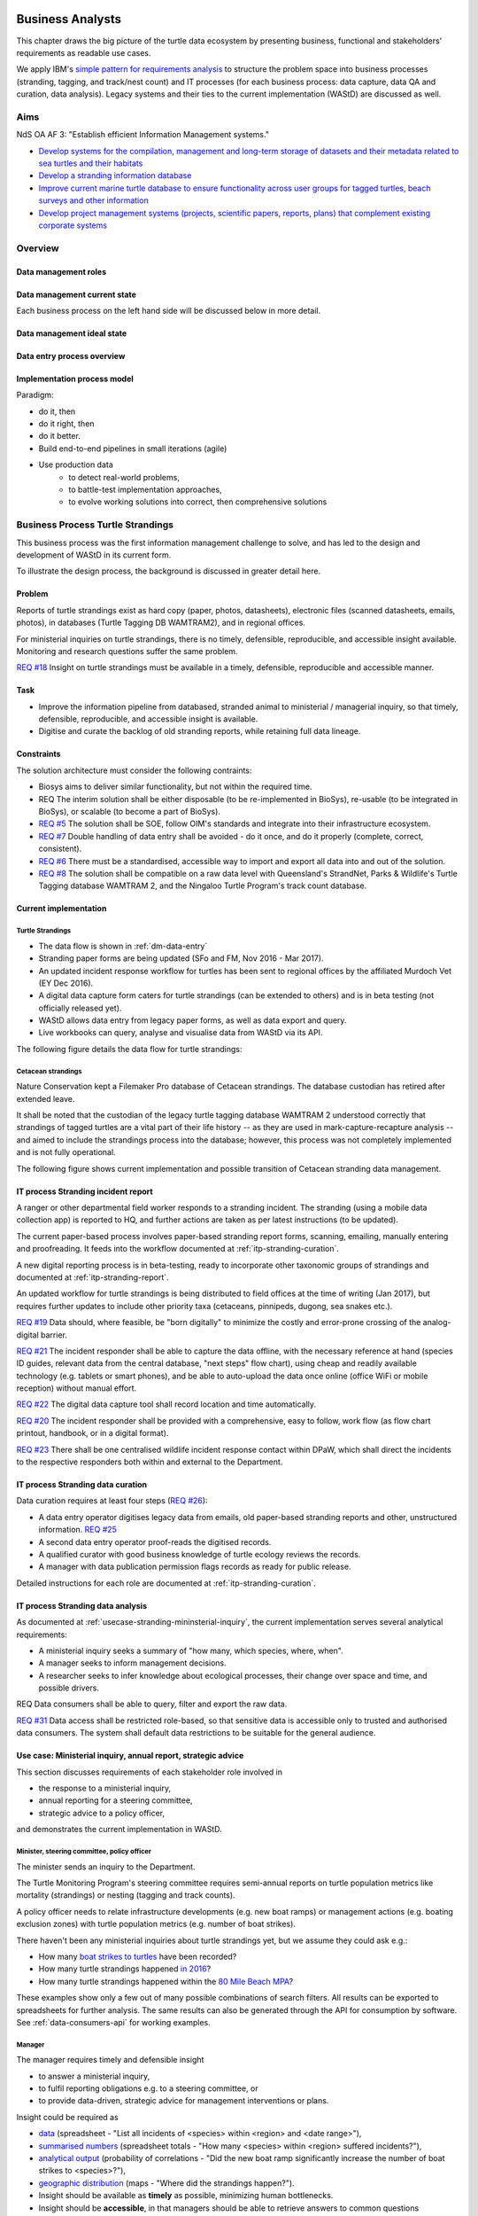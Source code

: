 =================
Business Analysts
=================
This chapter draws the big picture of the turtle data ecosystem
by presenting business, functional and stakeholders' requirements as readable use cases.

We apply IBM's `simple pattern for requirements analysis
<https://www.ibm.com/developerworks/architecture/library/ar-analpat/ar-analpat-pdf.pdf>`_
to structure the problem space into business processes (stranding, tagging, and
track/nest count) and IT processes (for each business process: data capture,
data QA and curation, data analysis). Legacy systems and their ties to the current
implementation (WAStD) are discussed as well.

Aims
====
NdS OA AF 3: "Establish efficient Information Management systems."

* `Develop systems for the compilation, management and long-term storage of datasets
  and their metadata related to sea turtles and their habitats
  <https://github.com/parksandwildlife/biosys-turtles/issues/14>`_

* `Develop a stranding information database
  <https://github.com/parksandwildlife/biosys-turtles/issues/15>`_

* `Improve current marine turtle database to ensure functionality across user
  groups for tagged turtles, beach surveys and other information
  <https://github.com/parksandwildlife/biosys-turtles/issues/16>`_

* `Develop project management systems (projects, scientific papers, reports, plans)
  that complement existing corporate systems
  <https://github.com/parksandwildlife/biosys-turtles/issues/17>`_

Overview
========
.. Reference with :ref:`dm-roles`
.. _dm-roles:
Data management roles
---------------------
.. image:: https://www.lucidchart.com/publicSegments/view/c1ac7e17-c178-462d-8aab-1de6458b11bc/image.png
     :target: https://www.lucidchart.com/publicSegments/view/c1ac7e17-c178-462d-8aab-1de6458b11bc/image.png
     :alt: Turtle program data management roles

.. Reference with :ref:`dm-overview`
.. _dm-overview:
Data management current state
-----------------------------
.. image:: https://www.lucidchart.com/publicSegments/view/5561395b-f450-4f21-b670-acbddb540c97/image.png
     :target: https://www.lucidchart.com/publicSegments/view/5561395b-f450-4f21-b670-acbddb540c97/image.png
     :alt: Turtle data management overview - current state

Each business process on the left hand side will be discussed below in more detail.

.. _dm-ideal-system:
Data management ideal state
---------------------------
.. image:: https://www.lucidchart.com/publicSegments/view/dbd47e49-d636-4d90-b455-3edb3dbe455f/image.png
    :target: https://www.lucidchart.com/publicSegments/view/dbd47e49-d636-4d90-b455-3edb3dbe455f/image.png
    :alt: Turtle information management system overview


.. Reference with :ref:`dm-data-entry`
.. _dm-data-entry:
Data entry process overview
---------------------------
.. image:: https://www.lucidchart.com/publicSegments/view/b80e04eb-893d-4e70-99f7-e403c7a285ed/image.png
     :target: https://www.lucidchart.com/publicSegments/view/b80e04eb-893d-4e70-99f7-e403c7a285ed/image.png
     :alt: Turtle program data entry process overview

.. Reference with :ref:`dm-implementation-process-model`
.. _dm-implementation-process-model:
Implementation process model
----------------------------
.. image:: https://www.lucidchart.com/publicSegments/view/3949cd83-fe94-4bd0-b984-e7d3bc9fb7d9/image.png
     :target: https://www.lucidchart.com/publicSegments/view/3949cd83-fe94-4bd0-b984-e7d3bc9fb7d9/image.png
     :alt: Turtle program information management system implementation process model

Paradigm:

* do it, then
* do it right, then
* do it better.

* Build end-to-end pipelines in small iterations (agile)
* Use production data
    * to detect real-world problems,
    * to battle-test implementation approaches,
    * to evolve working solutions into correct, then comprehensive solutions


Business Process Turtle Strandings
==================================
This business process was the first information management challenge to solve,
and has led to the design and development of WAStD in its current form.

To illustrate the design process, the background is discussed in greater detail here.

Problem
-------
Reports of turtle strandings exist as hard copy (paper, photos, datasheets),
electronic files (scanned datasheets, emails, photos), in databases
(Turtle Tagging DB WAMTRAM2), and in regional offices.

For ministerial inquiries on turtle strandings, there is no timely, defensible,
reproducible, and accessible insight available.
Monitoring and research questions suffer the same problem.

`REQ #18 <https://github.com/parksandwildlife/biosys-turtles/issues/18>`_
Insight on turtle strandings must be available in a timely, defensible,
reproducible and accessible manner.

Task
----

* Improve the information pipeline from databased, stranded animal to
  ministerial / managerial inquiry, so that timely, defensible, reproducible,
  and accessible insight is available.
* Digitise and curate the backlog of old stranding reports, while retaining
  full data lineage.

Constraints
-----------
The solution architecture must consider the following contraints:

* Biosys aims to deliver similar functionality, but not within the required time.
* REQ The interim solution shall be either disposable (to be re-implemented in BioSys),
  re-usable (to be integrated in BioSys), or scalable (to become a part of BioSys).
* `REQ #5 <https://github.com/parksandwildlife/biosys-turtles/issues/5)>`_
  The solution shall be SOE, follow OIM's standards and integrate into their
  infrastructure ecosystem.
* `REQ #7 <https://github.com/parksandwildlife/biosys-turtles/issues/7>`_
  Double handling of data entry shall be avoided - do it once, and do it
  properly (complete, correct, consistent).
* `REQ #6 <https://github.com/parksandwildlife/biosys-turtles/issues/6>`_
  There must be a standardised, accessible way to import and export all data
  into and out of the solution.
* `REQ #8 <https://github.com/parksandwildlife/biosys-turtles/issues/8>`_
  The solution shall be compatible on a raw data level with Queensland's
  StrandNet, Parks & Wildlife's Turtle Tagging database WAMTRAM 2,
  and the Ningaloo Turtle Program's track count database.

Current implementation
----------------------

Turtle Strandings
^^^^^^^^^^^^^^^^^
* The data flow is shown in :ref:`dm-data-entry`
* Stranding paper forms are being updated (SFo and FM, Nov 2016 - Mar 2017).
* An updated incident response workflow for turtles has been sent to regional
  offices by the affiliated Murdoch Vet (EY Dec 2016).
* A digital data capture form caters for turtle strandings (can be extended to others)
  and is in beta testing (not officially released yet).
* WAStD allows data entry from legacy paper forms, as well as data export and query.
* Live workbooks can query, analyse and visualise data from WAStD via its API.

The following figure details the data flow for turtle strandings:

.. image:: https://www.lucidchart.com/publicSegments/view/792bc100-204d-41ff-8bd4-84a26d604fd8/image.png
     :target: https://www.lucidchart.com/publicSegments/view/792bc100-204d-41ff-8bd4-84a26d604fd8/image.png
     :alt: Turtle strandings data management: current implementation

Cetacean strandings
^^^^^^^^^^^^^^^^^^^
Nature Conservation kept a Filemaker Pro database of Cetacean strandings.
The database custodian has retired after extended leave.

It shall be noted that the custodian of the legacy turtle tagging database
WAMTRAM 2 understood correctly that strandings of tagged turtles are a vital
part of their life history -- as they are used in mark-capture-recapture analysis --
and aimed to include the strandings process into the database;
however, this process was not completely implemented and is not fully operational.

The following figure shows current implementation and possible transition of
Cetacean stranding data management.

.. image:: https://www.lucidchart.com/publicSegments/view/516fb077-229c-4110-9c6a-f60a14f9fe61/image.png
     :target: https://www.lucidchart.com/publicSegments/view/516fb077-229c-4110-9c6a-f60a14f9fe61/image.png
     :alt: Cetacean strandings data management: current implementation and transition process

IT process Stranding incident report
------------------------------------
A ranger or other departmental field worker responds to a stranding incident.
The stranding (using a mobile data collection app) is reported to HQ,
and further actions are taken as per latest instructions (to be updated).

The current paper-based process involves paper-based stranding report forms, scanning, emailing,
manually entering and proofreading. It feeds into the workflow documented
at :ref:`itp-stranding-curation`.

A new digital reporting process is in beta-testing, ready to incorporate other
taxonomic groups of strandings and documented at :ref:`itp-stranding-report`.

An updated workflow for turtle strandings is being distributed to field offices
at the time of writing (Jan 2017), but requires further updates to include
other priority taxa (cetaceans, pinnipeds, dugong, sea snakes etc.).

`REQ #19 <https://github.com/parksandwildlife/biosys-turtles/issues/19>`_
Data should, where feasible, be "born digitally" to minimize the costly and
error-prone crossing of the analog-digital barrier.

`REQ #21 <https://github.com/parksandwildlife/biosys-turtles/issues/21>`_
The incident responder shall be able to capture the data offline, with the
necessary reference at hand (species ID guides, relevant data from the central
database, "next steps" flow chart), using cheap and readily available
technology (e.g. tablets or smart phones), and be able to auto-upload the data
once online (office WiFi or mobile reception) without manual effort.

`REQ #22 <https://github.com/parksandwildlife/biosys-turtles/issues/22>`_
The digital data capture tool shall record location and time automatically.

`REQ #20 <https://github.com/parksandwildlife/biosys-turtles/issues/20>`_
The incident responder shall be provided with a comprehensive, easy to follow,
work flow (as flow chart printout, handbook, or in a digital format).

`REQ #23 <https://github.com/parksandwildlife/biosys-turtles/issues/23>`_
There shall be one centralised wildlife incident response contact within DPaW,
which shall direct the incidents to the respective responders both within and
external to the Department.

IT process Stranding data curation
----------------------------------
Data curation requires at least four steps
(`REQ #26 <https://github.com/parksandwildlife/biosys-turtles/issues/26>`_):

* A data entry operator digitises legacy data from emails, old paper-based
  stranding reports and other, unstructured information.
  `REQ #25 <https://github.com/parksandwildlife/biosys-turtles/issues/25>`_
* A second data entry operator proof-reads the digitised records.
* A qualified curator with good business knowledge of turtle ecology reviews the
  records.
* A manager with data publication permission flags records as ready for public
  release.

Detailed instructions for each role are documented at :ref:`itp-stranding-curation`.

IT process Stranding data analysis
----------------------------------
As documented at :ref:`usecase-stranding-mininsterial-inquiry`, the current
implementation serves several analytical requirements:

* A ministerial inquiry seeks a summary of "how many, which species, where, when".
* A manager seeks to inform management decisions.
* A researcher seeks to infer knowledge about ecological processes, their change
  over space and time, and possible drivers.

REQ Data consumers shall be able to query, filter and export the raw data.

`REQ #31 <https://github.com/parksandwildlife/biosys-turtles/issues/31>`_
Data access shall be restricted role-based, so that sensitive data is accessible
only to trusted and authorised data consumers.
The system shall default data restrictions to be suitable for the general audience.

.. _usecase-stranding-mininsterial-inquiry:
Use case: Ministerial inquiry, annual report, strategic advice
--------------------------------------------------------------
This section discusses requirements of each stakeholder role involved in

* the response to a ministerial inquiry,
* annual reporting for a steering committee,
* strategic advice to a policy officer,

and demonstrates the current implementation in WAStD.

Minister, steering committee, policy officer
^^^^^^^^^^^^^^^^^^^^^^^^^^^^^^^^^^^^^^^^^^^^
The minister sends an inquiry to the Department.

The Turtle Monitoring Program's steering committee requires semi-annual reports
on turtle population metrics like mortality (strandings) or nesting (tagging and
track counts).

A policy officer needs to relate infrastructure developments (e.g. new boat ramps)
or management actions (e.g. boating exclusion zones) with turtle population metrics
(e.g. number of boat strikes).

There haven't been any ministerial inquiries about turtle strandings yet,
but we assume they could ask e.g.:

* How many `boat strikes to turtles <https://strandings.dpaw.wa.gov.au/admin/observations/animalencounter/?cause_of_death__exact=boat-strike&taxon__exact=Cheloniidae>`_ have been recorded?
* How many turtle strandings happened `in 2016 <https://strandings.dpaw.wa.gov.au/admin/observations/animalencounter/?encounter_type__exact=stranding&taxon__exact=Cheloniidae&when__year=2016>`_?
* How many turtle strandings happened within the `80 Mile Beach MPA <https://strandings.dpaw.wa.gov.au/admin/observations/animalencounter/?encounter_type__exact=stranding&taxon__exact=Cheloniidae&where=3>`_?

These examples show only a few out of many possible combinations of search filters.
All results can be exported to spreadsheets for further analysis.
The same results can also be generated through the API for consumption by software.
See :ref:`data-consumers-api` for working examples.

Manager
^^^^^^^
The manager requires timely and defensible insight

* to answer a ministerial inquiry,
* to fulfil reporting obligations e.g. to a steering committee, or
* to provide data-driven, strategic advice for management interventions or plans.

Insight could be required as

* `data <https://strandings.dpaw.wa.gov.au/admin/observations/animalencounter/>`_
  (spreadsheet - "List all incidents of <species> within <region> and <date range>"),
* `summarised numbers <https://strandings.dpaw.wa.gov.au/admin/observations/animalencounter/>`_
  (spreadsheet totals - "How many <species> within <region> suffered incidents?"),
* `analytical output <http://rpubs.com/florian_mayer/wastd-mark>`_
  (probability of correlations - "Did the new boat ramp
  significantly increase the number of boat strikes to <species>?"),
* `geographic distribution <https://strandings.dpaw.wa.gov.au/>`_
  (maps - "Where did the strandings happen?").

* Insight should be available as **timely** as possible, minimizing human bottlenecks.
* Insight should be **accessible**, in that managers should be able to
  retrieve answers to common questions themselves.
* Insight should be **defensible**, in that the processing steps of both data
  `QA <https://strandings.dpaw.wa.gov.au/admin/observations/animalencounter/10/change/>`_
  (audit trail of QA operations)
  and `analysis <http://rpubs.com/florian_mayer/tracks>`_ are well documented,
  providing a fully transparent data lineage from datasheet to generated insight.
* Insight should be **reproducible**, in that other people with limited
  technical or statistical expertise can
  `reproduce the analysis <http://rpubs.com/florian_mayer/tracks>`_
  from the archived inputs.

Real-world example of Cetacean stranding questions:

* incidents with mortality
* incidents with entanglement (ensuing mortality or not)
* other non-entanglement incidents
* strandings (ensuing mortality or not)
* mortalities in cetacean stranding db are cases with "cause of death" not "na"

Analyst
^^^^^^^
The analyst's role is to bridge the gap between raw data and non-trivial questions
through advanced statistical analysis and visualisation.

* To do so, the analyst needs
  `universal access <https://strandings.dpaw.wa.gov.au/api/1/>`_
  to machine-readable, trustworthy data.
* The data needs to be complete, consistent and correct.
  The analyst needs to hit the ground running with
  `working examples <https://strandings.dpaw.wa.gov.au/users/FlorianM/>`_
  of loading the data from the machine-readable access point into the most common
  analytical frameworks. (See your own WAStD profile for code examples including
  your own API token).
* There should be sufficient documentation (:ref:`data-consumers`)
  to allow statistically trained analysts to efficiently consume data without
  technical knowledge of the system they are stored in.
* Access needs to be following standard protocols and formats,
  be entirely independent of both the systems it is stored in,
  as well as independent of the software packages it is analysed with.

Data curator 3: Subject matter expert
^^^^^^^^^^^^^^^^^^^^^^^^^^^^^^^^^^^^^
Subject matter experts acting as data curators need to validate the records,
e.g. confirm species identification. This increases **correctness** of the data.

* Data curators need convenient, unrestricted access to the data.
* Data needs to indicate its curation status.
* Data needs to retain its lineage by retaining its editing and status history.
* Each human decision by the subject matter expert should be translated into an
  automatic test or filter that flags similar records for review. This feedback
  process aims to distil the subject matter expertise into formal rules.

Data curator 2: Proofreader
^^^^^^^^^^^^^^^^^^^^^^^^^^^
Digitising data sheets is an error-prone operation. Sorting vague information into
the available categories requires some informed decisions, based on guidelines.
Proofreading will help fighting typos and misunderstandings between datasheet
and database, therefore increasing **consistency**.

* The proofreader needs original datasheets, communication records and supplemental
  images accessible close to the data entry/QA forms, ideally displaying in their
  web browser without needing to be downloaded and opened in proprietary software.

Data curator 1: Data entry operator
^^^^^^^^^^^^^^^^^^^^^^^^^^^^^^^^^^^
The data entry operator digitises information from datasheets, emails and photographs,
reconstructs missing information, and transforms files into standard compliant formats.
By doing so, the data entry operator increases **accessibility** and **completeness** of data.

* The electronic data entry form should follow the data sheets to facilitate data entry.
* There should be clear, unambiguous instructions on
  `data entry <http://wastd.readthedocs.io/data_curators.html>`_.
* The instructions must be able to evolve with new edge cases requiring supervisor input.
* Electronic data entry forms should provide input validation for formats, not content.
* The data portal should accept all formally correct data (:ref:`data-model`),
  but allow to identify and fix impossible or questionable records.
* The system should flag impossible or questionable records.

Data collector: Ranger, regional staff
^^^^^^^^^^^^^^^^^^^^^^^^^^^^^^^^^^^^^^
The departmental data collector (e.g. a ranger) responds to a stranding report
from the general public, or discovers a stranded animal themselves.

* The data collector needs clear and up to date procedures, and easily useable
  datasheets.
* Paper is cheap, bad information is costly. Taking the correct pictures in correct
  angles, as well as taking and processing samples, or preserving the carcass for a
  subsequent necropsy correctly is time-critical and cannot be repeated later.
  Instructions to take the right measurements, samples and photographs must be
  available to the data collector.
* Datasheets need to capture complete, consistent and correct data, while avoiding
  capturing unneccessary detail.
* Datasheets should provide enough guidance to the data collector on providing the
  desired data formats and precision.

The data collector could reduce the workload on core staff by entering the datasheet
themselves, if the data portal had data entry forms with restricted access.
These forms are different to the curation forms - more streamlined for data entry.

Primary reporter: General public
^^^^^^^^^^^^^^^^^^^^^^^^^^^^^^^^
Members of the general public reporting a stranding need to know how to react -
whom to call, which data to collect (e.g. geo-referenced phone pictures).

* Primary reporters would be pleased to hear how their actions contributed to an
  increased understanding, and ultimately the conservation of the stranded species.
  This could happen in the form of a "thank you" email with an excerpt of the
  final stranding record.
  Example: TOs returning tags after harvesting a tagged turtle usually get sent
  a reward like branded t-shirts or baseball caps by Marine Science to show their
  appreciation.

Gap analysis
------------

* The digital data capture form does not yet include taxa other than turtles.
* Front-line staff are not yet trained in its use.
* Therefore, paper forms are not phased out yet.
* The digital data capture app in its current implementation still requires a few
  manual steps by the application maintainer to import data into WAStD. This process
  is not yet fully automated and does not yet happen in real-time.
* The WAStD API is, although operational, not yet fully optimised.
* Not all possible data products are implemented yet (e.g. as self-service
  dashboards).
* Members of the public who report strandings have not yet web access to "their"
  strandings and related data (e.g. the life history of a stranded, tagged turtle).

Business Process Turtle Tagging
===============================

IT process Turtle tag asset management
--------------------------------------
[Related BR](https://github.com/parksandwildlife/biosys-turtles/milestone/8)

Tags have a life cycle, characterised by interactions with humans and animals:

* TODO [#9 create tag status list](https://github.com/parksandwildlife/biosys-turtles/issues/9)
* TODO [#3 LLC diagram tag](https://github.com/parksandwildlife/biosys-turtles/issues/3)

Use cases along the life cycle of a tag, also mentioned in
[REQ #10](https://github.com/parksandwildlife/biosys-turtles/issues/10):

* Order tag (typically in batches) with running ID e.g. WB1500 - WB3500
* Record tag batches as ordered, produced, delivered (how much detail is required?),
  allocated to field team (important)
* Query: how many tags have we ordered?
* Query: what's the next available tag number?
* Query: which tags are available to hand out to field teams?
* Query: when do we have to re-order?
* Query: which tags are in possession of field team x?
* Query: where is tag y, who is in possession or tag y?
* Field teams report tags as "applied new", "re-clinched" or "re-sighted"
  when tagging animals through digital or paper field data forms
* Tag returns from TOs after harvest
* Tags can be found on stranded animals, returned to HQ
* Tags are never re-applied to different animals but destroyed and recorded as such

IT process Turtle tagging field data collection
-----------------------------------------------
Currently, data is collected on paper forms, and then fed into the legacy system
WAMTRAM 2 (see below).

Digital data capture, if done well, could help to reduce the workload of the
field workers, field supervisors, and data custodians, while improving data quality
by reducing the number of time-consuming and error-prone steps.
See :ref:`cost-benefit-analysis-digital-data-capture`.

Digital data capture of tagging-related data happens under time pressure
and in harsh conditions (night, low light, operator fatigue, beach, sand, heat,
humidity). The workflow is non-linear, as the tagged, biopsied, restrained,
therefore stressed, but also very powerful turtle does not always follow the
field protocol in sequence.
The technology currently used for digital data capture of strandings and tracks
is not flexible enough to provide a viable tagging data capture form.

`REQ #12 <https://github.com/parksandwildlife/biosys-turtles/issues/12>`_
The solution for a digital turtle tagging field data capture app must be
optimised for harsh environmental conditions and low light, as well as
the non-linear and  opportunistic nature of tagging data capture.

`REQ #11 <https://github.com/parksandwildlife/biosys-turtles/issues/11>`_
The solution shall carry the complete backlog of tagging records to provide
the field workers with real-time insight about last sighting and in general all
data relating to the encountered turtle (if already tagged), utilised tags,
samples, data loggers and all other uniquely identifiable involved entities.

`REQ #28 <https://github.com/parksandwildlife/biosys-turtles/issues/28>`_
The solution shall allow daily syncing between multiple field data capture
devices while still in the field.

`REQ #29 <https://github.com/parksandwildlife/biosys-turtles/issues/29>`_
The solution shall be able to toggle interface features and functionality
between field data capture, field data curation, data upload, central data
curation and other roles.
The solution shall be responsive to different device display widths.

`REQ #13 <https://github.com/parksandwildlife/biosys-turtles/issues/13>`_
The solution shall provide data entry from paper datasheets (similar to
W2 field data collection database) as well as direct digital data capture
(similar to track count app).


IT process Turtle tagging data curation (field and office)
----------------------------------------------------------
Tagging data captured in the field is particularly error-prone due to the
stressful circumstances of the field work.

Currently, a first round of data curation occurs during data entry of paper data
forms into the WAMTRAM field database on the morning after a tagging night, when
memory of any possible irregularity is still fresh.
Anecdotal use cases are reported at :ref:`lessons-learnt-paper-based-data-capture`.


IT process Turtle tagging data analysis
---------------------------------------
Tagged turtles are useful for mark-capture-recapture analysis.
Stranded tagged turtles are part of this scope.

:ref:`data-analysis-animal-life-cycle` illustrates M-C-R analysis.

`REQ #35 <https://github.com/parksandwildlife/biosys-turtles/issues/35>`_
The system should maintain the location and processing status of physical
samples (biopsy, histology, etc.) taken from a tagged (or stranded) turtle.

Use cases:

* Where is sample S1234 at the moment? Who is in possession of the sample? How
  can I contact them?
* Has the sample been analysed? Where is the data?
* Is there any tissue left from that sample to analyse? How much?

`REQ #37 <https://github.com/parksandwildlife/biosys-turtles/issues/37>`_
The solution should allow adding new groups of measurements as required.
E.g., blood samples may return e.g. 30 defined biochemical measurements per turtle.
The solution should have a way to add those defined fields explicitly, so that
the data can be accessed in a structured way. This paves the way for queries
like "what is the mean / SD / min / max blood sugar level for flatback turtles".


Legacy system: WAMTRAM 2
------------------------

TODO diagram WAMTRAM 2 data flow.

* `Documentation (access restricted to Turtle team)
  <https://confluence.dpaw.wa.gov.au/display/sd/MSP%20Turtle%20Tagging%20DB>`_
* Data backend is an MS SQL Server 2012 database on ``kens-mssql-001-prod``.
* Curator Bob Prince administrates data through an MS Access admin front-end.
* For each field team, Bob uses the admin frontend to export the
  entire current database into a data collection database.
* Field teams receive a data collection database backend (MS Access
  mdb) plus data collection frontend (MS Access mde) which allows data entry,
  does rudimentary data validation, and allows looking up existing data (e.g.
  tag history, turtle history).
* Field teams return the data collection backend, which Bob imports into WAMTRAM 2
* If WAMTRAM 2 reports import errors, Bob changes field data using his subject
  matter expertise and scans of original data sheets (if available) to resolve
  typos and incorrectly entered data.
* Once import validation passes, WAMTRAM ingests the new data batch.

* System requires data to be entered in chronological order else throws errors
* Data is required to be known / entered the next day
* Flipper tag procurement through DPaW as custodians of tag names (e.g. "WA1234")
* W2 disallows team 2 to enter tags allocated to team 1, even is team 1's turtles
  mitrate to team 2's tagging area
* Taggers need to know from existing tags to which tagging area the tag was assigned to
* W2 is missing the option to enter a resighted turtle if the original tagging
  is not already recorded or imported
* W2 assumes all datasheets are available for data entry before the next tagging
  night
* Pend want to enter every observation independently of whether related records are
  already entered
* Flipper and PIT tag asset management: need to know location and beach they
  are assigned to. This allows to QA typos in datasheets by narrowing down
  possible lists of tag names.
* At any point in time we need to know precise location and holder of tags, which
  may change every night during tagging season
* Limitations to working on gas plants: electronic devices are only recently
  permitted on Barrow Is. All electronic devices must be certified for fire / spark safety.
* Varanus Is would work with tablets
* Barrow Is is too hectic for tablets
* Pend do not need to know turtle history when tagging, they treat every turtle
  similarly
* There should be a SOP on defining activities that are available to enter
  (toggle "display observation" on activity).
* W2 does not export observer name, only observer number
* W2 field data entry database report Observations is useless
* W2 beach names contain duplicates: Munda main beach = Cowrie beach
* W2 beaches should be de-duplicated and have a bounding box / poly
* If entering a re-sighting in W2 field db, operators should not immediately see
  existing tag names. It is too easy to perpetuate an incorrect tag name. Data
  entry operator should be able to flag historic records as
  "suggested edit: WA12341 should be WA12347".
* The system should keep digital copies of original datasheets with records
* The Dept should demand datasheets to be returned as part of tagging license.
  Pend does not mind returning datasheets as they scan it anyways.
  There could be resistance from industry partners  to return datasheets.
* Penv get 2-3k taggings each year from Barrow and Munda
* W2 does not record surveys, so surveys without sightings (true absence) are
  not recorded
* Penv: data collection, entry, QA, analysis should be repeatable, standardised
  by DPaW
* Penv want to capture data through tablets where feasible
* Penv's PW designed the W2 tagging datasheet with W2 developer BR, revision 2017
  by DPaW
* Other groups: Ningaloo, Gnaraloo do some tagging, lots of satellite tagging
  Care for Headland (tr, tag), Jessica Oates / Astron tag for Quadrant on Varanus Is
* W2 only knows location of tagging data, should add license number to batch of
  tags, compliance check: who tags without license

Output:
* LTMMTP Chevron 2015: reports on metrics from tagging
* need "new turtle", "remigrant"
* need "has tag scars"


WAMTRAM requirement to DPaW for Animal ethics:

* The number of turtles per species:
* basic handling: sighted and measured, not tagged or biopsied
* other study: sat tag
* other method on conscious animal:
* any tag applied-new or re-clinched,
* biopsy taken if not already in flipper-tagged


Interim solution: ETL to WAStD
------------------------------
The task of extraction, transformation and loading (ETL) of tagging data is
automated and documented in an RMarkdown workbook
`Tagging ETL <https://github.com/parksandwildlife/turtle-scripts/blob/master/wamtram/wamtram_etl.Rmd>`_.
The workbook is under version control in the repository
`Turtle Scripts <https://github.com/parksandwildlife/turtle-scripts/>`_.

Based on WAMTRAM 1 developer Simon Woodman's technical documentation, the
workbook aims:

* to document WAMTRAM 2 data model and business logic,
* to extract data into CSV snapshots, and upload them to Parks and Wildlife's
  internal data catalogue, and
* to transform and load data into WAStD using WAStD's API

Loading data into WAStD assumes:

* WAMTRAM 2 remains point of truth and curation interface for data until data
  are collected/entered directly into WAStD;
* Loading data into WAStD is repeatable without creating duplicates;
* WAStD will contain a full representation of WAMTRAM's data and will be able to
  deliver the same insight.

Long term solution: New data entry tool
---------------------------------------
To retire WAMTRAM 2, the following is required:

* WAMTRAM to WAStD ETL is complete and correct.
* A new electronic data entry tool, likely a progressive web app, is created
  to both collect data in the field, curate data on "the morning after", and
  to digitise data sheets.
* WAStD to implement all sanity checks and QA operations of WAMTRAM 2.

Insight from tagging data
-------------------------
It is important to create insight from the raw data early on in the process of
understanding, extracting and cleaning WAMTRAM 2 data.

This helps to update and complete the data model based on analytical requirements,
as well as delivering insight in incremental steps, rather than at the end of the
process.

Insight can be generated initially from WAMTRAM 2's CSV snapshots, and later on
source the data from the WAStD API.


Use case: Turtle Tagging digital data capture
---------------------------------------------
**TODO** expand and link chart "DDC"

* preparation before field trip while online
* field data capture (during tagging)
* field data curation (morning after)
* syncing field data capture devices
* submitting data after field trip
* accessing merged data

Use case: Inquiry about tagged turtle
-------------------------------------
**TODO** expand

See chapter :ref:`data-consumers` on how to get to a `Tag history
<https://strandings.dpaw.wa.gov.au/api/1/tag-observations/?tag_type=flipper-tag&name=WA67541>`_
 or an `animal history
<https://strandings.dpaw.wa.gov.au/api/1/animal-encounters/?name=WA67541>`_.

Gap analysis
------------
Tagging is currently handled in WAMTRAM 2.

To replace WAMTRAM 2, a digital data capture app as well as a central data warehouse
such as BioSys or WAStD are required.


Business Process Turtle Tracks
==============================
Turtle tracks are evidence of nesting activity. Tracks and taggings together
form a complete picture of a nesting beach.

IT process Turtle track and nest count
--------------------------------------
TODO insert digital track count app diagram

See :ref:`data-capture-tracks`_ for digital data capture of tracks and nests,
which is curretly in production use by the core Turtle team, and in beta testing
at Cable Beach and the Karratha office.

IT process Turtle track and nest data curation
----------------------------------------------
The same processes as described in turtle strandings apply to tracks and nest data.

IT process Legacy data ETL
--------------------------
The Ningaloo ETL RMarkdown workbook
(`source <https://github.com/parksandwildlife/turtle-scripts/blob/master/ningaloo/ningaloo_etl.Rmd>`_)
extracts data from the NTP database snapshot on the internal data catalogue into
CSV and GeoJSON files, and uploads them to the NTP
`dataset <internal-data.dpaw.wa.gov.au/dataset/ningaloo-turtle-program-data>`_.

The workbook can be extended to also upload the data into WAStD's API.


IT process Aerial imagery track count
-------------------------------------
Aerial imagery was captured of all turtle nesting beaches:

* Survey Nov 2014: Kimberley
* Survey Nov 2016: Pilbara

It is assumed that this imagery captures the overwhelming majority of turtle nesting
beaches, and that no significant nesting sites were missed.

Current process:

* Mosaics from aerial data is inspected in Quantum GIS (v. 2.18) by core turtle staff.
* Each visible track is captured using a copy of a template shapefile with
  associated style, which provides a popup form in line with the digital track
  count app, but highly streamlined for this process, so that the lowest possible
  user interaction is required per track.
* The shapefile can be imported to WAStD through a data ingestion script

Methodology and data ingestion in development. Currently: fresh tracks, success
not assessed, at high tide. Only species is assessed if evident.

UI mockup: view mosaic, clicking each track (protocol: on high water mark)
opens dialog with buttons for each species
choice, clicking any species choice saves feature and closes dialog.
Auto-set "observed by" and "recorded by" to current user's DPaW username.

Data shall be ingested to WAStD. Ingestion should be scripted, but does not need
to be real time, as these surveys happen too seldomly.

How to handle multiple analysis of same beach? This would be useful for analysis
of observer bias.

IT process Turtle track and nest count analysis
-----------------------------------------------
Fundamentally, the same process as in turtle stranding analysis applies.

As a first working example, production data from 2016, captured digitally with the new
mobile data capture app, are shown `here <http://rpubs.com/florian_mayer/tracks>`_.

As a second example, the RMarkdown workbook
`Ningaloo spatial modelling <internal-data.dpaw.wa.gov.au/dataset/ningaloo-turtle-program-data/resource/422c91ca-7673-432f-911a-449d3dc2e35a>`_,
runs a few exemplary analyses on the NTP data snapshots as extracted by the
Ningaloo ETL workbook. It can be expanded to include any desired analysis or
summary of the NTP data.

More analyses are required and scheduled for implementation, e.g.:

* Spatio-temporal distribution, patterns and variation of patterns of tracks
* Nesting success at Thevenard Is as ratio of successful over total nesting
  crawls (tracks with, without, unsure, not assessed if nest) on a beach
* Hatching success as ratio of hatched over total eggs in a nest
* Control charts of track / nest abundance over time to detect significant changes
* Significance of nesting beaches
* Control charts of nesting seasons to detect significant shifts in nesting timing
* Disturbance and predation: quantity, spatial and temporal distribution,
  patterns and variation of patterns
* Impact of experimental design and survey effort on measured abundance
* Modelling to get point estimates of nesting effort (what else?) for a given
  time and place

Legacy system: Ningaloo Track count database
--------------------------------------------
Links:

* Ningaloo Turtle Program
  `data snapshot <internal-data.dpaw.wa.gov.au/dataset/ningaloo-turtle-program-data>`_
  on the internal data catalogue
* Ningaloo Turtle Program `homepage <http://www.ningalooturtles.org.au/>`_
* `Code repository <https://github.com/parksandwildlife/turtle-scripts/>`_

.. image:: https://www.lucidchart.com/publicSegments/view/f64d33a0-bcf4-4dd5-80c6-3204f1925aed/image.png
     :target: https://www.lucidchart.com/publicSegments/view/f64d33a0-bcf4-4dd5-80c6-3204f1925aed/image.png
     :alt: Ningaloo turtle program data management

The Ningaloo Turtle Program (NTP) database consists of an MS Access database
and frontend. Volunteers conduct track count surveys, enter data, and curate
the database.

Use case: Track data collection
-------------------------------
The current implementation is shown in the figure above.

Volunteers are trained by the NTP Coordinator and, following the NTP field manual,
collect turtle track data on paper data forms. Geolocation is collected on
GPS and digital cameras.

The data collection methodology captures tracks with nest individually, but
tracks without nests are only tallied. Predation is only recorded qualitatively.

Other Volunteers digitise the paper forms, GPS and camera into the NTP Access db.
This process is error-prone and resource-intensive.

The NTP Coodinator QAs the data, but does not have the time resources to
comprehensively proofread and compare data sheets vs entered data.

The NTP Coordinator exports data on demand.

The NTP Coordinator and the Ningaloo Marine Park Coodinator (MPC) create data
products (figures and tables) and write, or contribute, to several recurring
reports.

From MPC and NTP Coodinator:

REQ Minimise data entry, a/d barrier crossings, handling steps, reduce double
handling at data entry, prefer digital data capture.

REQ Internet speed is very slow in Exmouth. Online transactions have to be async
or minimised.

REQ be able to record at new surveyed sites and times, opportunistic sightings,
independent of pre-configured exp design.

REQ MPC and NTP Coordinator need access to other places' turtle data.

REQ need data in one place.

REQ Need clear data sharing policies, licences.

REQ All data should be as open as possible after mitigating data sensitivities.

REQ KM: digital capture would be preferred if data is compatible and legacy data can
be migrated.

REQ KM: NTP database is outdated and requires upgrade, no local capability available
to maintain / upgrade.

REQ Have the analysis script automated in a literate programming paradigm.


Use case: Track data analysis
-----------------------------
Known required analytical products:

* nesting success
* hatching / emergence success
* spatial distribution, patterns, change of patterns (temporal patterns)
* modelling: optimal monitoring from beginning / peak / end of hatching


Non-functional requirements
===========================
This section documents lessons learnt during the requirements analysis, design
 and development of WAStD and anecdotal wisdom of colleagues and data custodians.


Senior data custodians are gold mines of business knowledge
-----------------------------------------------------------
Extracting their experience and intuition, and solidifing their knowledge into
written documentation takes months to years. Retirement, budget cuts and personal
circumstances can cut this available time short.

NFR All custodians and colleagues with deep knowledge of related legacy systems
shall be consulted, their suggestions shall be incorporated into the systems
philosophy and design, and they should sign off on the requirements analysis.

Volunteers multiply value six-fold
----------------------------------
For each dollar the Department spends in the field, volunteers contribute about
six dollars in value. Sending them feedback and showing appreciation helps to
uphold motivation levels and retain this free work force.

NFR The system shall allow the display, export and emailing of the contributions
of each person to the value chain of data.

A picture is worth a thousand badly drawn schematics
----------------------------------------------------
Pictures are cheap to take but expensive not to take. Curators can tell nearly
all details of a stranded animal from good pictures. Often the initial guess
of the first respondent is overruled by expert advice based on photographs later.
Datasheets can be wrong, photos are more objective.
Datasheets should provide a list of desired photographic perspectives and angles,
and a list of details to capture close up.

REQ Data collection shall prompt the user to take photos where feasible to augment
their judgement in the field.

REQ The system shall allow attaching any file (datasheet scans, photographs,
email threads) to any record.

REQ The system shall allow proof-readers and curators to easily compare attached
media with entered data for a given record.

Data entry is worth every drop of sweat spent on forms, procedure and documentation
-----------------------------------------------------------------------------------
Data entry is a messy process, adding much value to data. Many decisions have to
be made to transform a stranding report into a full stranding record.
Data is only trustworthy if the full data lineage is retained.
Data curation goes through several stages, each adding value (entry, proofreading,
subject matter expertise).

REQ The system shall keep an audit trail of well-defined QA steps.

Data curation takes a long time - ca 30 min per stranding record.
Most time is spent transforming original files into standard formats,
e.g. extracting communication records and images from emails, merging
communication records into plain text files, editing out irrelevant information,
converting and resizing images.
This is an important step towards accessibility, as this information must be
accessible through web browsers which are limited to open file formats.
Therefore, resources spent in making information accessible in future-proof formats
is repaid multiple times through its repeated use.

We anticipate the following data entry work load for our .5 FTE Technical Officer:

* 3 months of eletronic stranding reports
* 6 months of paper stranding reports
* unknown quantity, probably months, of reports in regional offices

Data entry can be assisted through additional work force, or by creating data entry
forms for end users (currrently not implemented).

Proofreading and curation will take other operators a shorter, but still
considerable time. This extra effort has to be provided, and is a data quality
issue, independent of implementation (WAStD or BioSys).
Proofreading and curation requires trained core staff and cannot be outsourced.

REQ The business owner shall provide sufficient staff time and resources for
documentation, training, data entry, proofreading and curation.

The turtle monitoring program will periodically re-evaluate projects, delivery,
priorities, and even the target outcomes. This will cause requirements at the
level discussed here to evolve and change over time.

REQ The solution architecture shall allow an evolution of components ande so functionality.

REQ The solution technology must be supported by DPaW OIM.

REQ The solution technology must be within the skill range of the primary maintainer (FM).

REQ (SFo) WAStD surveys should allow attachments (datasheets containing multiple
records so we avoid duplicate attachments to individual records) as well as
comments (e.g. climatic / environmental conditions or systematic errors in
methodology impacting data capture / validity / changing assumptions,
e.g. tracks blown away before capture leading to undersampling).

REQ The solution shall be open source under an open license.

REQ All requirements shall be translated completely into functional requirements,
and have 100% test coverage.

REQ The solution shall, if the technology allows, implement continuous
integration and testing as well as continuous deployment.

Requirements of the Turtle group
--------------------------------

REQ The group requires basic training in R, reproducible reporting, version control

REQ The data entry operator (TO) should be trained to be a trainer for others

REQ With data entry coming more and more from digital sources, the data entry
operator should migrate from a data entry, typist role towards a QA operator

REQ The turtle group needs a dedicated scientific programmer, or at least
dedicated time of the Information Manager (FM) for scientific programming.

REQ Media collected during field work should be re-usable for media and reporting:

* sound bits
* good pictures with appropriate license for re-use
* short statements for general public
* media opportunities like upcoming field trips
* presenting an easy to understand data summary

The above listed outputs are available early in the process, but required far
later in the process. In other words, when we need them it's too late to collect
them.

"Sane management underpinned by robust science"

Business Process Annual Reporting
=================================

IT process data analysis and visualisation
------------------------------------------
REQ DA and DV must be automated and reproducible. Data must be pulled from the
point of truth (database), and a snapshot of the data used in the analysis must,
together with the analytical script, be uploaded to the internal data catalogue.

REQ Data products (e.g. figures and maps), utilised data (snapshots), and scripts
must be discoverable and accessible, and well documented with metadata.

REQ The turtle group must be trained, and willing to be trained, in the use of
the chosen analytical procedures.

REQ Analytical procedures shall require as little effort to re-run (with current
data) from the operator (turtle group members) as possible.

REQ Analytical procedures must be provided with sufficient documentation,
training resources, and ongoing support to allow efficient engagement
of turtle group members with data analysis and reporting.

IT process reporting
--------------------
REQ Reporting must be collaboratively authored, version-controlled, data-driven
and provide a clear separation of structure, content and layout.

REQ The turtle group must be trained in the use of the chosen reporting framework.

REQ Reporting framework procedures must be provided with sufficient
documentation, training resources, and ongoing support to allow efficient
engagement of turtle group members with data analysis and reporting.


===========================
How it's made - the process
===========================
Listen - look - touch - understand - build - repeat.

Listen
======
Listen to stakeholders to clarify past, present and future of:

* scope and growth of scope
* data in: data sheets
* work flows: manuals, instructions, communication
* insight out: products

Ask:

* If we can handle all data from data sheets and produce all products, what
  data haven't we touched?
* Who needs to be involved, when and how?
* Who needs to be trained, how often, who trains the trainers?

Writing down the above will evolve into the project's documentation, including
requirements analysis, technical documentation, user-level manuals, and training material.

Look
====
Look at examples of all production data. Review data sheets with stakeholders.
Does all data serve QA or generated insight? What's missing, what's unnecessary?

The combined understanding of production data will evolve into a data model, based
on a good understanding of involved product life cycles and user roles.

Touch
=====
Create live documents (workbooks) loading and inspecting production data
for each legacy system.
Describe and document legacy data in the workbooks.
Clean and transform legacy data, store snapshots in a central place (data catalogue).

These workbooks will evolve into ETL scripts for data in legacy systems.

Understand
==========
Build insight from the sanitised legacy data as raw versions of every product
identified by the stakeholders.

Review often with stakeholders to confirm relevance, validity, and evolve the
data product to optimise insight for data consumers.

Build
=====
Build systems to handle, store, document, process data.

Be modular and agile enough to evolve the systems into production systems.

Deploy systems in production mode to allow stakeholder interaction and to battle-test
deployment and recovery protocols.

Repeat
======
Build features end-to-end, optimize architecture rather than implementation.
Keep iterations small and consult stakeholders.

Verify the necessity of a feature through a product utilising it, and verify the
product's validity (and the correctnenss of data processing) with stakeholders.


=====================
Reproducible Research
=====================
